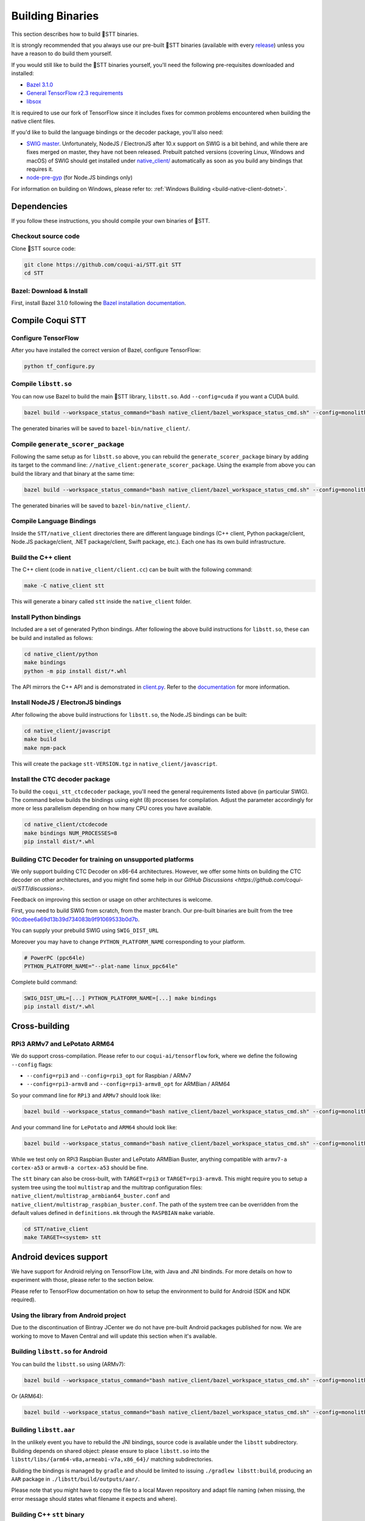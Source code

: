 .. _build-native-client:

Building Binaries
=================

This section describes how to build 🐸STT binaries.

It is strongly recommended that you always use our pre-built 🐸STT binaries (available with every `release <https://github.com/coqui-ai/STT/releases>`_) unless you have a reason to do build them yourself.

If you would still like to build the 🐸STT binaries yourself, you'll need the following pre-requisites downloaded and installed:

* `Bazel 3.1.0 <https://github.com/bazelbuild/bazel/releases/tag/3.1.0>`_
* `General TensorFlow r2.3 requirements <https://www.tensorflow.org/install/source#tested_build_configurations>`_
* `libsox <https://sourceforge.net/projects/sox/>`_

It is required to use our fork of TensorFlow since it includes fixes for common problems encountered when building the native client files.

If you'd like to build the language bindings or the decoder package, you'll also need:

* `SWIG master <https://github.com/swig/swig>`_.
  Unfortunately, NodeJS / ElectronJS after 10.x support on SWIG is a bit behind, and while there are fixes merged on master, they have not been released.
  Prebuilt patched versions (covering Linux, Windows and macOS) of SWIG should get installed under `native_client/ <native_client/>`_ automatically as soon as you build any bindings that requires it.

* `node-pre-gyp <https://github.com/mapbox/node-pre-gyp>`_ (for Node.JS bindings only)

For information on building on Windows, please refer to: :ref:`Windows Building <build-native-client-dotnet>`.

Dependencies
------------

If you follow these instructions, you should compile your own binaries of 🐸STT.

Checkout source code
^^^^^^^^^^^^^^^^^^^^

Clone 🐸STT source code:

.. code-block::

   git clone https://github.com/coqui-ai/STT.git STT
   cd STT

Bazel: Download & Install
^^^^^^^^^^^^^^^^^^^^^^^^^

First, install Bazel 3.1.0 following the `Bazel installation documentation <https://docs.bazel.build/versions/3.1.0/install.html>`_.

Compile Coqui STT
-----------------

Configure TensorFlow
^^^^^^^^^^^^^^^^^^^^

After you have installed the correct version of Bazel, configure TensorFlow:

.. code-block::

   python tf_configure.py

Compile ``libstt.so``
^^^^^^^^^^^^^^^^^^^^^

You can now use Bazel to build the main 🐸STT library, ``libstt.so``. Add ``--config=cuda`` if you want a CUDA build.

.. code-block::

   bazel build --workspace_status_command="bash native_client/bazel_workspace_status_cmd.sh" --config=monolithic -c opt --copt=-O3 --copt="-D_GLIBCXX_USE_CXX11_ABI=0" --copt=-fvisibility=hidden //native_client:libstt.so

The generated binaries will be saved to ``bazel-bin/native_client/``.

.. _build-generate-scorer-package:

Compile ``generate_scorer_package``
^^^^^^^^^^^^^^^^^^^^^^^^^^^^^^^^^^^

Following the same setup as for ``libstt.so`` above, you can rebuild the ``generate_scorer_package`` binary by adding its target to the command line: ``//native_client:generate_scorer_package``.
Using the example from above you can build the library and that binary at the same time:

.. code-block::

   bazel build --workspace_status_command="bash native_client/bazel_workspace_status_cmd.sh" --config=monolithic -c opt --copt=-O3 --copt="-D_GLIBCXX_USE_CXX11_ABI=0" --copt=-fvisibility=hidden //native_client:libstt.so //native_client:generate_scorer_package

The generated binaries will be saved to ``bazel-bin/native_client/``.

Compile Language Bindings
^^^^^^^^^^^^^^^^^^^^^^^^^

Inside the ``STT/native_client`` directories there are different language bindings (C++ client, Python package/client, Node.JS package/client, .NET package/client, Swift package, etc.). Each one has its own build infrastructure.

Build the C++ client
^^^^^^^^^^^^^^^^^^^^

The C++ client (code in ``native_client/client.cc``) can be built with the following command:

.. code-block::

   make -C native_client stt

This will generate a binary called ``stt`` inside the ``native_client`` folder.

Install Python bindings
^^^^^^^^^^^^^^^^^^^^^^^

Included are a set of generated Python bindings. After following the above build instructions for ``libstt.so``, these can be build and installed as follows:

.. code-block::

   cd native_client/python
   make bindings
   python -m pip install dist/*.whl

The API mirrors the C++ API and is demonstrated in `client.py <python/client.py>`_. Refer to the `documentation <https://stt.readthedocs.io/>`_ for more information.

Install NodeJS / ElectronJS bindings
^^^^^^^^^^^^^^^^^^^^^^^^^^^^^^^^^^^^

After following the above build instructions for ``libstt.so``, the Node.JS bindings can be built:

.. code-block::

   cd native_client/javascript
   make build
   make npm-pack

This will create the package ``stt-VERSION.tgz`` in ``native_client/javascript``.

.. _build-ctcdecoder-package:

Install the CTC decoder package
^^^^^^^^^^^^^^^^^^^^^^^^^^^^^^^

To build the ``coqui_stt_ctcdecoder`` package, you'll need the general requirements listed above (in particular SWIG). The command below builds the bindings using eight (8) processes for compilation. Adjust the parameter accordingly for more or less parallelism depending on how many CPU cores you have available.

.. code-block::

   cd native_client/ctcdecode
   make bindings NUM_PROCESSES=8
   pip install dist/*.whl


Building CTC Decoder for training on unsupported platforms
^^^^^^^^^^^^^^^^^^^^^^^^^^^^^^^^^^^^^^^^^^^^^^^^^^^^^^^^^^

We only support building CTC Decoder on x86-64 architectures. However, we offer some hints on building the CTC decoder on other architectures, and you might find some help in our `GitHub Discussions <https://github.com/coqui-ai/STT/discussions>`.

Feedback on improving this section or usage on other architectures is welcome.

First, you need to build SWIG from scratch, from the master branch. Our pre-built binaries are built from the tree `90cdbee6a69d13b39d734083b9f91069533b0d7b <https://github.com/swig/swig/tree/90cdbee6a69d13b39d734083b9f91069533b0d7b>`_.

You can supply your prebuild SWIG using ``SWIG_DIST_URL``

Moreover you may have to change ``PYTHON_PLATFORM_NAME`` corresponding to your platform.

.. code-block::

    # PowerPC (ppc64le)
    PYTHON_PLATFORM_NAME="--plat-name linux_ppc64le"

Complete build command:

.. code-block::

    SWIG_DIST_URL=[...] PYTHON_PLATFORM_NAME=[...] make bindings
    pip install dist/*.whl

Cross-building
--------------

RPi3 ARMv7 and LePotato ARM64
^^^^^^^^^^^^^^^^^^^^^^^^^^^^^

We do support cross-compilation. Please refer to our ``coqui-ai/tensorflow`` fork, where we define the following ``--config`` flags:

* ``--config=rpi3`` and ``--config=rpi3_opt`` for Raspbian / ARMv7
* ``--config=rpi3-armv8`` and ``--config=rpi3-armv8_opt`` for ARMBian / ARM64

So your command line for ``RPi3`` and ``ARMv7`` should look like:

.. code-block::

   bazel build --workspace_status_command="bash native_client/bazel_workspace_status_cmd.sh" --config=monolithic --config=rpi3 --config=rpi3_opt -c opt --copt=-O3 --copt=-fvisibility=hidden //native_client:libstt.so

And your command line for ``LePotato`` and ``ARM64`` should look like:

.. code-block::

   bazel build --workspace_status_command="bash native_client/bazel_workspace_status_cmd.sh" --config=monolithic --config=rpi3-armv8 --config=rpi3-armv8_opt -c opt --copt=-O3 --copt=-fvisibility=hidden //native_client:libstt.so

While we test only on RPi3 Raspbian Buster and LePotato ARMBian Buster, anything compatible with ``armv7-a cortex-a53`` or ``armv8-a cortex-a53`` should be fine.

The ``stt`` binary can also be cross-built, with ``TARGET=rpi3`` or ``TARGET=rpi3-armv8``. This might require you to setup a system tree using the tool ``multistrap`` and the multitrap configuration files: ``native_client/multistrap_armbian64_buster.conf`` and ``native_client/multistrap_raspbian_buster.conf``.
The path of the system tree can be overridden from the default values defined in ``definitions.mk`` through the ``RASPBIAN`` ``make`` variable.

.. code-block::

   cd STT/native_client
   make TARGET=<system> stt

Android devices support
-----------------------

We have support for Android relying on TensorFlow Lite, with Java and JNI bindinds. For more details on how to experiment with those, please refer to the section below.

Please refer to TensorFlow documentation on how to setup the environment to build for Android (SDK and NDK required).

Using the library from Android project
^^^^^^^^^^^^^^^^^^^^^^^^^^^^^^^^^^^^^^

Due to the discontinuation of Bintray JCenter we do not have pre-built Android packages published for now. We are working to move to Maven Central and will update this section when it's available.

.. We provide uptodate and tested ``libstt`` usable as an ``AAR`` package,
  for Android versions starting with 7.0 to 11.0. The package is published on
  `JCenter <https://bintray.com/coqui/ai.coqui.stt/libstt>`_,
  and the ``JCenter`` repository should be available by default in any Android
  project.  Please make sure your project is setup to pull from this repository.
  You can then include the library by just adding this line to your
  ``gradle.build``, adjusting ``VERSION`` to  the version you need:

  .. code-block::

     implementation 'stt.coqui.ai:libstt:VERSION@aar'

Building ``libstt.so`` for Android
^^^^^^^^^^^^^^^^^^^^^^^^^^^^^^^^^^

You can build the ``libstt.so`` using (ARMv7):

.. code-block::

   bazel build --workspace_status_command="bash native_client/bazel_workspace_status_cmd.sh" --config=monolithic --config=android --config=android_arm --define=runtime=tflite --action_env ANDROID_NDK_API_LEVEL=21 --cxxopt=-std=c++14 --copt=-D_GLIBCXX_USE_C99 //native_client:libstt.so

Or (ARM64):

.. code-block::

   bazel build --workspace_status_command="bash native_client/bazel_workspace_status_cmd.sh" --config=monolithic --config=android --config=android_arm64 --define=runtime=tflite --action_env ANDROID_NDK_API_LEVEL=21 --cxxopt=-std=c++14 --copt=-D_GLIBCXX_USE_C99 //native_client:libstt.so

Building ``libstt.aar``
^^^^^^^^^^^^^^^^^^^^^^^

In the unlikely event you have to rebuild the JNI bindings, source code is
available under the ``libstt`` subdirectory.  Building depends on shared
object: please ensure to place ``libstt.so`` into the
``libstt/libs/{arm64-v8a,armeabi-v7a,x86_64}/`` matching subdirectories.

Building the bindings is managed by ``gradle`` and should be limited to issuing
``./gradlew libstt:build``, producing an ``AAR`` package in
``./libstt/build/outputs/aar/``.

Please note that you might have to copy the file to a local Maven repository
and adapt file naming (when missing, the error message should states what
filename it expects and where).

Building C++ ``stt`` binary
^^^^^^^^^^^^^^^^^^^^^^^^^^^

Building the ``stt`` binary will happen through ``ndk-build`` (ARMv7):

.. code-block::

   cd ../STT/native_client
   $ANDROID_NDK_HOME/ndk-build APP_PLATFORM=android-21 APP_BUILD_SCRIPT=$(pwd)/Android.mk NDK_PROJECT_PATH=$(pwd) APP_STL=c++_shared TFDIR=$(pwd)/../tensorflow/ TARGET_ARCH_ABI=armeabi-v7a

And (ARM64):

.. code-block::

   cd ../STT/native_client
   $ANDROID_NDK_HOME/ndk-build APP_PLATFORM=android-21 APP_BUILD_SCRIPT=$(pwd)/Android.mk NDK_PROJECT_PATH=$(pwd) APP_STL=c++_shared TFDIR=$(pwd)/../tensorflow/ TARGET_ARCH_ABI=arm64-v8a

Android demo APK
^^^^^^^^^^^^^^^^

Provided is a very simple Android demo app that allows you to test the library.
You can build it with ``make apk`` and install the resulting APK file. Please
refer to Gradle documentation for more details.

The ``APK`` should be produced in ``/app/build/outputs/apk/``. This demo app might
require external storage permissions. You can then push models files to your
device, set the path to the file in the UI and try to run on an audio file.
When running, it should first play the audio file and then run the decoding. At
the end of the decoding, you should be presented with the decoded text as well
as time elapsed to decode in miliseconds.

This application is very limited on purpose, and is only here as a very basic
demo of one usage of the application. For example, it's only able to read PCM
mono 16kHz 16-bits file and it might fail on some WAVE file that are not
following exactly the specification.

Running ``stt`` via adb
^^^^^^^^^^^^^^^^^^^^^^^

You should use ``adb push`` to send data to device, please refer to Android
documentation on how to use that.

Please push 🐸STT data to ``/sdcard/STT/``\ , including:


* ``output_graph.tflite`` which is the TF Lite model
* External scorer file (available from one of our releases), if you want to use
  the scorer; please be aware that too big scorer will make the device run out
  of memory

Then, push binaries from ``native_client.tar.xz`` to ``/data/local/tmp/ds``\ :

* ``stt``
* ``libstt.so``
* ``libc++_shared.so``

You should then be able to run as usual, using a shell from ``adb shell``\ :

.. code-block::

   user@device$ cd /data/local/tmp/ds/
   user@device$ LD_LIBRARY_PATH=$(pwd)/ ./stt [...]

Please note that Android linker does not support ``rpath`` so you have to set
``LD_LIBRARY_PATH``. Properly wrapped / packaged bindings does embed the library
at a place the linker knows where to search, so Android apps will be fine.

Delegation API
^^^^^^^^^^^^^^

TensorFlow Lite supports Delegate API to offload some computation from the main
CPU. Please refer to `TensorFlow's documentation
<https://www.tensorflow.org/lite/performance/delegates>`_ for details.

To ease with experimentations, we have enabled some of those delegations on our
Android builds: * GPU, to leverage OpenGL capabilities * NNAPI, the Android API
to leverage GPU / DSP / NPU * Hexagon, the Qualcomm-specific DSP

This is highly experimental:

* Requires passing environment variable ``STT_TFLITE_DELEGATE`` with values of
  ``gpu``, ``nnapi`` or ``hexagon`` (only one at a time)
* Might require exported model changes (some Op might not be supported)
* We can't guarantee it will work, nor it will be faster than default
  implementation

Feedback on improving this is welcome: how it could be exposed in the API, how
much performance gains do you get in your applications, how you had to change
the model to make it work with a delegate, etc.

See :ref:`the support / contact details <support>`
